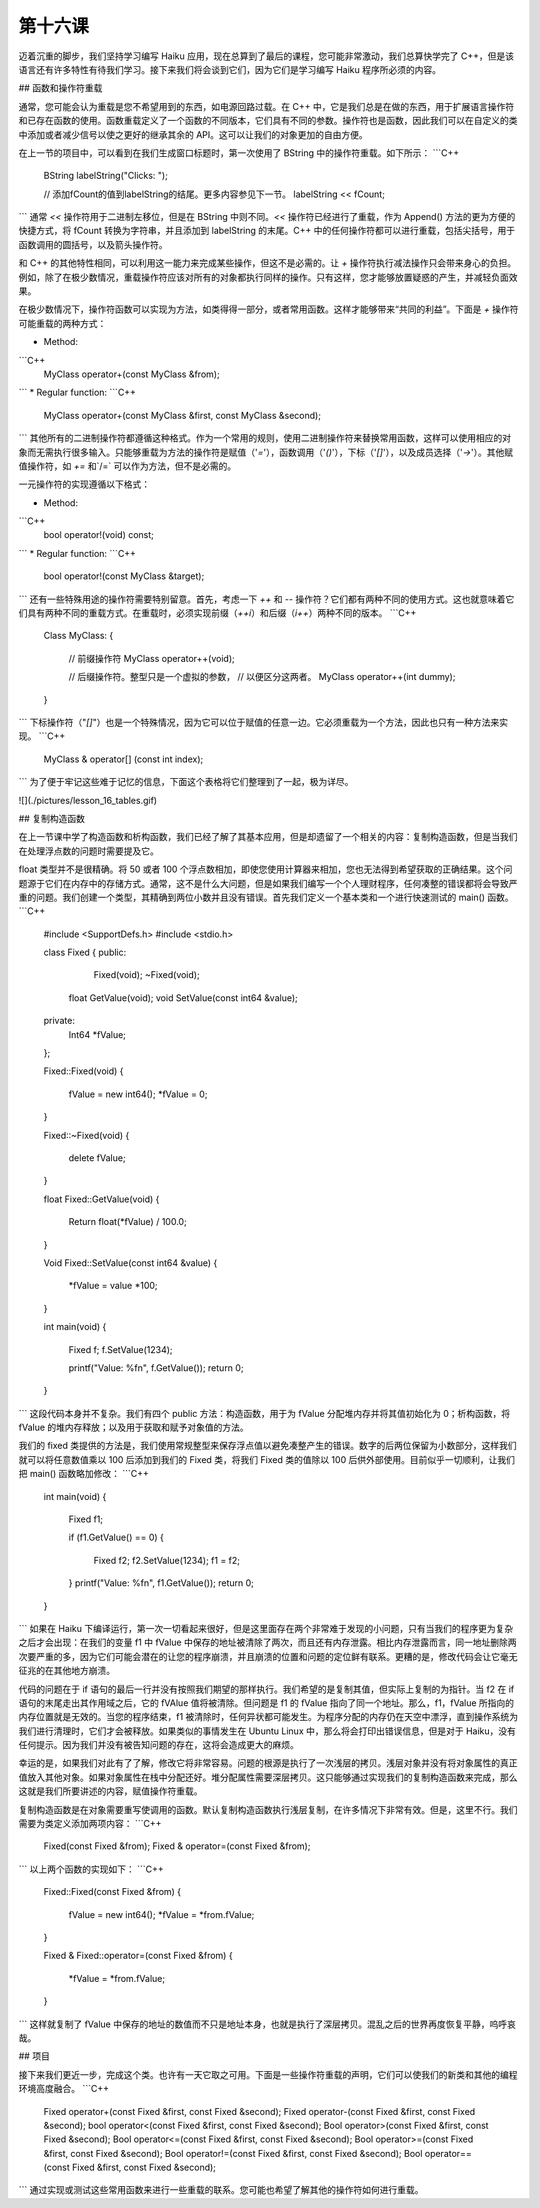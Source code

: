 第十六课
======================

迈着沉重的脚步，我们坚持学习编写 Haiku 应用，现在总算到了最后的课程，您可能非常激动，我们总算快学完了 C++，但是该语言还有许多特性有待我们学习。接下来我们将会谈到它们，因为它们是学习编写 Haiku 程序所必须的内容。

## 函数和操作符重载

通常，您可能会认为重载是您不希望用到的东西，如电源回路过载。在 C++ 中，它是我们总是在做的东西，用于扩展语言操作符和已存在函数的使用。函数重载定义了一个函数的不同版本，它们具有不同的参数。操作符也是函数，因此我们可以在自定义的类中添加或者减少信号以使之更好的继承其余的 API。这可以让我们的对象更加的自由方便。

在上一节的项目中，可以看到在我们生成窗口标题时，第一次使用了 BString 中的操作符重载。如下所示：
```C++
    BString labelString("Clicks: ");
     
    // 添加fCount的值到labelString的结尾。更多内容参见下一节。
    labelString << fCount;
```
通常 `<<` 操作符用于二进制左移位，但是在 BString 中则不同。`<<` 操作符已经进行了重载，作为 Append() 方法的更为方便的快捷方式，将 fCount 转换为字符串，并且添加到 labelString 的末尾。C++ 中的任何操作符都可以进行重载，包括尖括号，用于函数调用的圆括号，以及箭头操作符。

和 C++ 的其他特性相同，可以利用这一能力来完成某些操作，但这不是必需的。让 `+` 操作符执行减法操作只会带来身心的负担。例如，除了在极少数情况，重载操作符应该对所有的对象都执行同样的操作。只有这样，您才能够放置疑惑的产生，并减轻负面效果。

在极少数情况下，操作符函数可以实现为方法，如类得得一部分，或者常用函数。这样才能够带来“共同的利益”。下面是 `+` 操作符可能重载的两种方式：

* Method:
```C++
    MyClass operator+(const MyClass &from);
```
* Regular function:
```C++
    MyClass operator+(const MyClass &first, const MyClass &second);
```
其他所有的二进制操作符都遵循这种格式。作为一个常用的规则，使用二进制操作符来替换常用函数，这样可以使用相应的对象而无需执行很多输入。只能够重载为方法的操作符是赋值（'`=`'），函数调用（'`()`'），下标（'`[]`'），以及成员选择（'`->`'）。其他赋值操作符，如 `+=` 和`/=` 可以作为方法，但不是必需的。

一元操作符的实现遵循以下格式：

* Method:
```C++
     bool operator!(void) const;
```	
* Regular function:
```C++
     bool operator!(const MyClass &target);
```
还有一些特殊用途的操作符需要特别留意。首先，考虑一下 `++` 和 `--` 操作符？它们都有两种不同的使用方式。这也就意味着它们具有两种不同的重载方式。在重载时，必须实现前缀（`++i`）和后缀（`i++`）两种不同的版本。
```C++
    Class MyClass:
    {
        // 前缀操作符
        MyClass operator++(void);
     
        // 后缀操作符。整型只是一个虚拟的参数，
        // 以便区分这两者。
        MyClass operator++(int dummy);
    }
```
下标操作符（"`[]`"）也是一个特殊情况，因为它可以位于赋值的任意一边。它必须重载为一个方法，因此也只有一种方法来实现。
```C++
    MyClass & operator[] (const int index);
```
为了便于牢记这些难于记忆的信息，下面这个表格将它们整理到了一起，极为详尽。

![](./pictures/lesson_16_tables.gif)

## 复制构造函数

在上一节课中学了构造函数和析构函数，我们已经了解了其基本应用，但是却遗留了一个相关的内容：复制构造函数，但是当我们在处理浮点数的问题时需要提及它。

float 类型并不是很精确。将 50 或者 100 个浮点数相加，即使您使用计算器来相加，您也无法得到希望获取的正确结果。这个问题源于它们在内存中的存储方式。通常，这不是什么大问题，但是如果我们编写一个个人理财程序，任何凑整的错误都将会导致严重的问题。我们创建一个类型，其精确到两位小数并且没有错误。首先我们定义一个基本类和一个进行快速测试的 main() 函数。
```C++
    #include <SupportDefs.h>
    #include <stdio.h>
     
    class Fixed
    {
    public:
    		Fixed(void);
    		~Fixed(void);
    	float	GetValue(void);
    	void	SetValue(const int64 &value);
     
    private:
    	Int64	*fValue;
    };
     
    Fixed::Fixed(void)
    {
    	fValue = new int64();
    	*fValue = 0;
    }
     
    Fixed::~Fixed(void)
    {
    	delete fValue;
    }
     
    float
    Fixed::GetValue(void)
    {
    	Return	float(*fValue) / 100.0;
    }
     
    Void
    Fixed::SetValue(const int64 &value)
    {
    	*fValue = value *100;
    }
     
    int
    main(void)
    {
    	Fixed f;
    	f.SetValue(1234);
     
    	printf("Value: %f\n", f.GetValue());
    	return 0;
    }
```
这段代码本身并不复杂。我们有四个 public 方法：构造函数，用于为 fValue 分配堆内存并将其值初始化为 0；析构函数，将 fValue 的堆内存释放；以及用于获取和赋予对象值的方法。

我们的 fixed 类提供的方法是，我们使用常规整型来保存浮点值以避免凑整产生的错误。数字的后两位保留为小数部分，这样我们就可以将任意数值乘以 100 后添加到我们的 Fixed 类，将我们 Fixed 类的值除以 100 后供外部使用。目前似乎一切顺利，让我们把 main() 函数略加修改：
```C++
    int
    main(void)
    {
    	Fixed f1;
     
    	if (f1.GetValue() == 0)
    	{
    		Fixed f2;
    		f2.SetValue(1234);
    		f1 = f2;
    	}
    	printf("Value: %f\n", f1.GetValue());
    	return 0;
    }
```
如果在 Haiku 下编译运行，第一次一切看起来很好，但是这里面存在两个非常难于发现的小问题，只有当我们的程序更为复杂之后才会出现：在我们的变量 f1 中 fValue 中保存的地址被清除了两次，而且还有内存泄露。相比内存泄露而言，同一地址删除两次要严重的多，因为它们可能会潜在的让您的程序崩溃，并且崩溃的位置和问题的定位鲜有联系。更糟的是，修改代码会让它毫无征兆的在其他地方崩溃。

代码的问题在于 if 语句的最后一行并没有按照我们期望的那样执行。我们希望的是复制其值，但实际上复制的为指针。当 f2 在 if 语句的末尾走出其作用域之后，它的 fVAlue 值将被清除。但问题是 f1 的 fValue 指向了同一个地址。那么，f1，fValue 所指向的内存位置就是无效的。当您的程序结束，f1 被清除时，任何异状都可能发生。为程序分配的内存仍在天空中漂浮，直到操作系统为我们进行清理时，它们才会被释放。如果类似的事情发生在 Ubuntu Linux 中，那么将会打印出错误信息，但是对于 Haiku，没有任何提示。因为我们并没有被告知问题的存在，这将会造成更大的麻烦。

幸运的是，如果我们对此有了了解，修改它将非常容易。问题的根源是执行了一次浅层的拷贝。浅层对象并没有将对象属性的真正值放入其他对象。如果对象属性在栈中分配还好。堆分配属性需要深层拷贝。这只能够通过实现我们的复制构造函数来完成，那么这就是我们所要讲述的内容，赋值操作符重载。

复制构造函数是在对象需要重写使调用的函数。默认复制构造函数执行浅层复制，在许多情况下非常有效。但是，这里不行。我们需要为类定义添加两项内容：
```C++
    Fixed(const Fixed &from);
    Fixed &  operator=(const Fixed &from);
```
以上两个函数的实现如下：
```C++
    Fixed::Fixed(const Fixed &from)
    {
    	fValue = new int64();
    	*fValue = *from.fValue;
    }
     
    Fixed &
    Fixed::operator=(const Fixed &from)
    {
    	*fValue = *from.fValue;
    }
```
这样就复制了 fValue 中保存的地址的数值而不只是地址本身，也就是执行了深层拷贝。混乱之后的世界再度恢复平静，呜呼哀哉。

## 项目

接下来我们更近一步，完成这个类。也许有一天它取之可用。下面是一些操作符重载的声明，它们可以使我们的新类和其他的编程环境高度融合。
```C++
    Fixed operator+(const Fixed &first, const Fixed &second);
    Fixed operator-(const Fixed &first, const Fixed &second);
    bool operator<(const Fixed &first, const Fixed &second);
    Bool operator>(const Fixed &first, const Fixed &second);
    Bool operator<=(const Fixed &first, const Fixed &second);
    Bool operator>=(const Fixed &first, const Fixed &second);
    Bool operator!=(const Fixed &first, const Fixed &second);
    Bool operator==(const Fixed &first, const Fixed &second);
```
通过实现或测试这些常用函数来进行一些重载的联系。您可能也希望了解其他的操作符如何进行重载。
